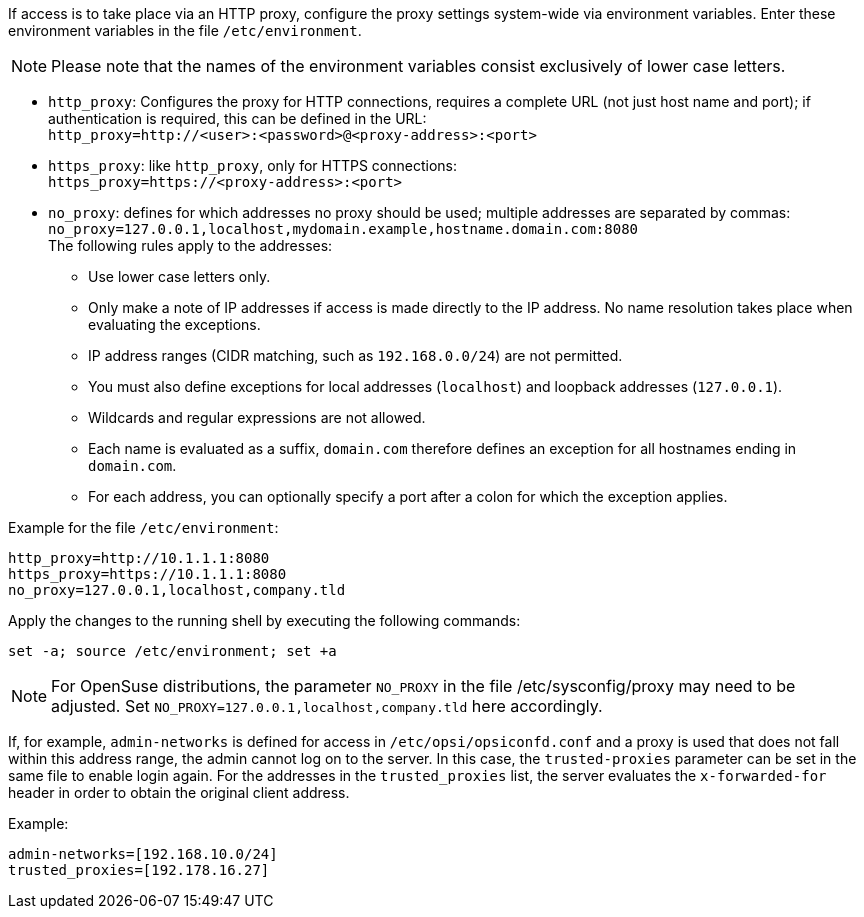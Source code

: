 ////
; Copyright (c) uib GmbH (www.uib.de)
; This documentation is owned by uib
; and published under the german creative commons by-sa license
; see:
; https://creativecommons.org/licenses/by-sa/3.0/de/
; https://creativecommons.org/licenses/by-sa/3.0/de/legalcode
; english:
; https://creativecommons.org/licenses/by-sa/3.0/
; https://creativecommons.org/licenses/by-sa/3.0/legalcode
;
; credits: https://www.opsi.org/credits/
////

:Author:    uib GmbH
:Email:     info@uib.de
:Date:      06.11.2023
:Revision:  4.3
:toclevels: 6
:doctype:   book
:icons:     font
:xrefstyle: full


If access is to take place via an HTTP proxy, configure the proxy settings system-wide via environment variables.
Enter these environment variables in the file `/etc/environment`.

NOTE: Please note that the names of the environment variables consist exclusively of lower case letters.

* `http_proxy`: Configures the proxy for HTTP connections, requires a complete URL (not just host name and port); if authentication is required, this can be defined in the URL: +
`http_proxy=http://<user>:<password>@<proxy-address>:<port>`
* `https_proxy`: like `http_proxy`, only for HTTPS connections: +
`https_proxy=https://<proxy-address>:<port>`
* `no_proxy`: defines for which addresses no proxy should be used; multiple addresses are separated by commas: +
`no_proxy=127.0.0.1,localhost,mydomain.example,hostname.domain.com:8080` +
The following rules apply to the addresses:
** Use lower case letters only.
** Only make a note of IP addresses if access is made directly to the IP address. No name resolution takes place when evaluating the exceptions.
** IP address ranges (CIDR matching, such as `192.168.0.0/24`) are not permitted.
** You must also define exceptions for local addresses (`localhost`) and loopback addresses (`127.0.0.1`).
** Wildcards and regular expressions are not allowed.
** Each name is evaluated as a suffix, `domain.com` therefore defines an exception for all hostnames ending in `domain.com`.
** For each address, you can optionally specify a port after a colon for which the exception applies.


Example for the file `/etc/environment`:

[source,toml]
----
http_proxy=http://10.1.1.1:8080
https_proxy=https://10.1.1.1:8080
no_proxy=127.0.0.1,localhost,company.tld
----

Apply the changes to the running shell by executing the following commands:

[source,console]
----
set -a; source /etc/environment; set +a
----

NOTE: For OpenSuse distributions, the parameter `NO_PROXY` in the file /etc/sysconfig/proxy may need to be adjusted. Set `NO_PROXY=127.0.0.1,localhost,company.tld` here accordingly.

If, for example, `admin-networks` is defined for access in `/etc/opsi/opsiconfd.conf` and a proxy is used that does not fall within this address range, the admin cannot log on to the server.
In this case, the `trusted-proxies` parameter can be set in the same file to enable login again. For the addresses in the `trusted_proxies` list, the server evaluates the `x-forwarded-for` header in order to obtain the original client address.

Example:

[source,toml]
----
admin-networks=[192.168.10.0/24]
trusted_proxies=[192.178.16.27]
----
